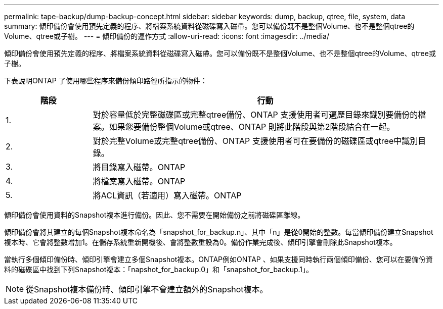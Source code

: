 ---
permalink: tape-backup/dump-backup-concept.html 
sidebar: sidebar 
keywords: dump, backup, qtree, file, system, data 
summary: 傾印備份會使用預先定義的程序、將檔案系統資料從磁碟寫入磁帶。您可以備份既不是整個Volume、也不是整個qtree的Volume、qtree或子樹。 
---
= 傾印備份的運作方式
:allow-uri-read: 
:icons: font
:imagesdir: ../media/


[role="lead"]
傾印備份會使用預先定義的程序、將檔案系統資料從磁碟寫入磁帶。您可以備份既不是整個Volume、也不是整個qtree的Volume、qtree或子樹。

下表說明ONTAP 了使用哪些程序來備份傾印路徑所指示的物件：

[cols="1,4"]
|===
| 階段 | 行動 


 a| 
1.
 a| 
對於容量低於完整磁碟區或完整qtree備份、ONTAP 支援使用者可遍歷目錄來識別要備份的檔案。如果您要備份整個Volume或qtree、ONTAP 則將此階段與第2階段結合在一起。



 a| 
2.
 a| 
對於完整Volume或完整qtree備份、ONTAP 支援使用者可在要備份的磁碟區或qtree中識別目錄。



 a| 
3.
 a| 
將目錄寫入磁帶。ONTAP



 a| 
4.
 a| 
將檔案寫入磁帶。ONTAP



 a| 
5.
 a| 
將ACL資訊（若適用）寫入磁帶。ONTAP

|===
傾印備份會使用資料的Snapshot複本進行備份。因此、您不需要在開始備份之前將磁碟區離線。

傾印備份會將其建立的每個Snapshot複本命名為「snapshot_for_backup.n」、其中「n」是從0開始的整數。每當傾印備份建立Snapshot複本時、它會將整數增加1。在儲存系統重新開機後、會將整數重設為0。備份作業完成後、傾印引擎會刪除此Snapshot複本。

當執行多個傾印備份時、傾印引擎會建立多個Snapshot複本。ONTAP例如ONTAP 、如果支援同時執行兩個傾印備份、您可以在要備份資料的磁碟區中找到下列Snapshot複本：「napshot_for_backup.0」和「snapshot_for_backup.1」。

[NOTE]
====
從Snapshot複本備份時、傾印引擎不會建立額外的Snapshot複本。

====